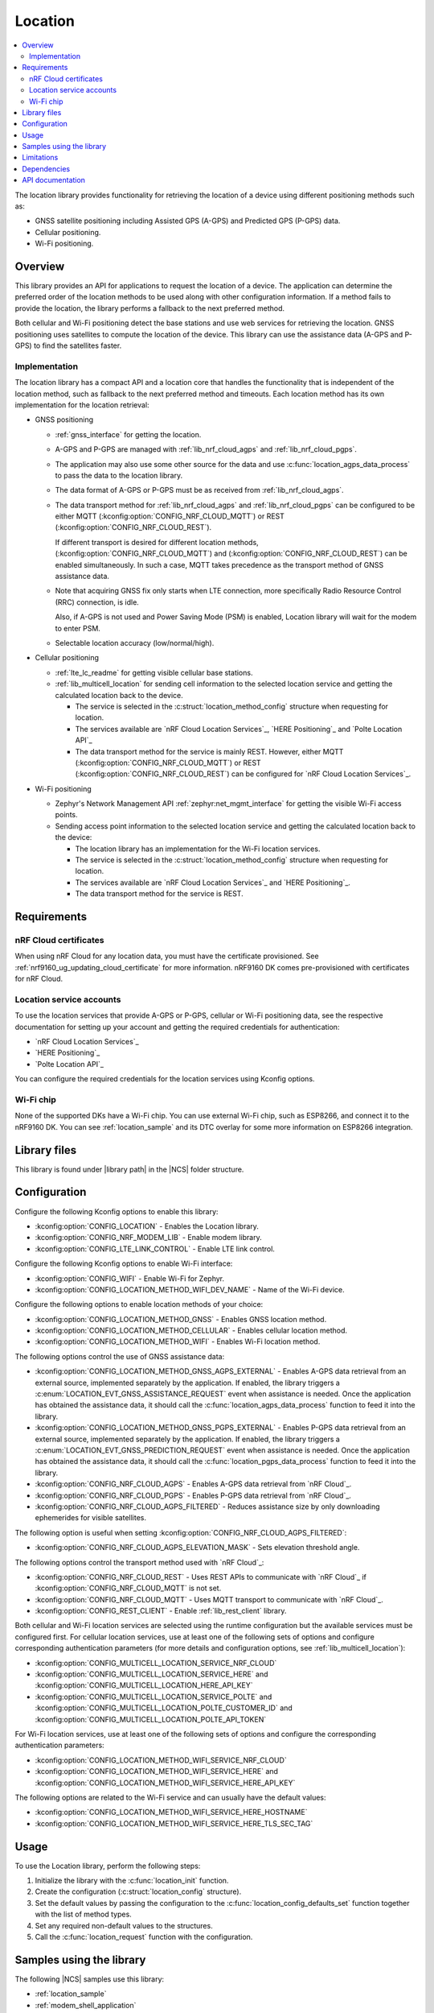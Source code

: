 .. _lib_location:

Location
########

.. contents::
   :local:
   :depth: 2

The location library provides functionality for retrieving the location of a device using different positioning methods such as:

* GNSS satellite positioning including Assisted GPS (A-GPS) and Predicted GPS (P-GPS) data.
* Cellular positioning.
* Wi-Fi positioning.

Overview
********

This library provides an API for applications to request the location of a device.
The application can determine the preferred order of the location methods to be used along with other configuration information.
If a method fails to provide the location, the library performs a fallback to the next preferred method.

Both cellular and Wi-Fi positioning detect the base stations and use web services for retrieving the location.
GNSS positioning uses satellites to compute the location of the device.
This library can use the assistance data (A-GPS and P-GPS) to find the satellites faster.

Implementation
==============

The location library has a compact API and a location core that handles the functionality that is independent of the location method, such as fallback to the next preferred method and timeouts.
Each location method has its own implementation for the location retrieval:

* GNSS positioning

  * :ref:`gnss_interface` for getting the location.
  * A-GPS and P-GPS are managed with :ref:`lib_nrf_cloud_agps` and :ref:`lib_nrf_cloud_pgps`.
  * The application may also use some other source for the data and use :c:func:`location_agps_data_process` to pass the data to the location library.
  * The data format of A-GPS or P-GPS must be as received from :ref:`lib_nrf_cloud_agps`.
  * The data transport method for :ref:`lib_nrf_cloud_agps` and :ref:`lib_nrf_cloud_pgps` can be configured to be either MQTT (:kconfig:option:`CONFIG_NRF_CLOUD_MQTT`) or REST (:kconfig:option:`CONFIG_NRF_CLOUD_REST`).

    If different transport is desired for different location methods, (:kconfig:option:`CONFIG_NRF_CLOUD_MQTT`) and (:kconfig:option:`CONFIG_NRF_CLOUD_REST`) can be enabled simultaneously. In such a case, MQTT takes
    precedence as the transport method of GNSS assistance data.
  * Note that acquiring GNSS fix only starts when LTE connection, more specifically Radio Resource Control (RRC) connection, is idle.

    Also, if A-GPS is not used and Power Saving Mode (PSM) is enabled, Location library will wait for the modem to enter PSM.
  * Selectable location accuracy (low/normal/high).

* Cellular positioning

  * :ref:`lte_lc_readme` for getting visible cellular base stations.
  * :ref:`lib_multicell_location` for sending cell information to the selected location service and getting the calculated location back to the device.

    * The service is selected in the :c:struct:`location_method_config` structure when requesting for location.
    * The services available are `nRF Cloud Location Services`_, `HERE Positioning`_ and `Polte Location API`_
    * The data transport method for the service is mainly REST. However, either MQTT (:kconfig:option:`CONFIG_NRF_CLOUD_MQTT`) or REST (:kconfig:option:`CONFIG_NRF_CLOUD_REST`) can be configured for `nRF Cloud Location Services`_.

* Wi-Fi positioning

  * Zephyr's Network Management API :ref:`zephyr:net_mgmt_interface` for getting the visible Wi-Fi access points.
  * Sending access point information to the selected location service and getting the calculated location back to the device:

    * The location library has an implementation for the Wi-Fi location services.
    * The service is selected in the :c:struct:`location_method_config` structure when requesting for location.
    * The services available are `nRF Cloud Location Services`_ and `HERE Positioning`_.
    * The data transport method for the service is REST.

Requirements
************

nRF Cloud certificates
======================

When using nRF Cloud for any location data, you must have the certificate provisioned.
See :ref:`nrf9160_ug_updating_cloud_certificate` for more information.
nRF9160 DK comes pre-provisioned with certificates for nRF Cloud.

Location service accounts
=========================

To use the location services that provide A-GPS or P-GPS, cellular or Wi-Fi positioning data, see the respective documentation for setting up your account and getting the required credentials for authentication:

* `nRF Cloud Location Services`_
* `HERE Positioning`_
* `Polte Location API`_

You can configure the required credentials for the location services using Kconfig options.

Wi-Fi chip
==========

None of the supported DKs have a Wi-Fi chip. You can use external Wi-Fi chip, such as ESP8266, and connect it to the nRF9160 DK.
You can see :ref:`location_sample` and its DTC overlay for some more information on ESP8266 integration.

Library files
*************

.. |library path| replace:: :file:`lib/location`

This library is found under |library path| in the |NCS| folder structure.

Configuration
*************

Configure the following Kconfig options to enable this library:

* :kconfig:option:`CONFIG_LOCATION` - Enables the Location library.
* :kconfig:option:`CONFIG_NRF_MODEM_LIB` - Enable modem library.
* :kconfig:option:`CONFIG_LTE_LINK_CONTROL` - Enable LTE link control.

Configure the following Kconfig options to enable Wi-Fi interface:

* :kconfig:option:`CONFIG_WIFI` - Enable Wi-Fi for Zephyr.
* :kconfig:option:`CONFIG_LOCATION_METHOD_WIFI_DEV_NAME` - Name of the Wi-Fi device.

Configure the following options to enable location methods of your choice:

* :kconfig:option:`CONFIG_LOCATION_METHOD_GNSS` - Enables GNSS location method.
* :kconfig:option:`CONFIG_LOCATION_METHOD_CELLULAR` - Enables cellular location method.
* :kconfig:option:`CONFIG_LOCATION_METHOD_WIFI` - Enables Wi-Fi location method.

The following options control the use of GNSS assistance data:

* :kconfig:option:`CONFIG_LOCATION_METHOD_GNSS_AGPS_EXTERNAL` - Enables A-GPS data retrieval from an external source, implemented separately by the application. If enabled, the library triggers a :c:enum:`LOCATION_EVT_GNSS_ASSISTANCE_REQUEST` event when assistance is needed. Once the application has obtained the assistance data, it should call the :c:func:`location_agps_data_process` function to feed it into the library.
* :kconfig:option:`CONFIG_LOCATION_METHOD_GNSS_PGPS_EXTERNAL` - Enables P-GPS data retrieval from an external source, implemented separately by the application. If enabled, the library triggers a :c:enum:`LOCATION_EVT_GNSS_PREDICTION_REQUEST` event when assistance is needed. Once the application has obtained the assistance data, it should call the :c:func:`location_pgps_data_process` function to feed it into the library.
* :kconfig:option:`CONFIG_NRF_CLOUD_AGPS` - Enables A-GPS data retrieval from `nRF Cloud`_.
* :kconfig:option:`CONFIG_NRF_CLOUD_PGPS` - Enables P-GPS data retrieval from `nRF Cloud`_.
* :kconfig:option:`CONFIG_NRF_CLOUD_AGPS_FILTERED` - Reduces assistance size by only downloading ephemerides for visible satellites.

The following option is useful when setting :kconfig:option:`CONFIG_NRF_CLOUD_AGPS_FILTERED`:

* :kconfig:option:`CONFIG_NRF_CLOUD_AGPS_ELEVATION_MASK` - Sets elevation threshold angle.

The following options control the transport method used with `nRF Cloud`_:

* :kconfig:option:`CONFIG_NRF_CLOUD_REST` - Uses REST APIs to communicate with `nRF Cloud`_ if :kconfig:option:`CONFIG_NRF_CLOUD_MQTT` is not set.
* :kconfig:option:`CONFIG_NRF_CLOUD_MQTT` - Uses MQTT transport to communicate with `nRF Cloud`_.
* :kconfig:option:`CONFIG_REST_CLIENT` - Enable :ref:`lib_rest_client` library.

Both cellular and Wi-Fi location services are selected using the runtime configuration but the available services must be configured first.
For cellular location services, use at least one of the following sets of options and configure corresponding authentication parameters (for more details and configuration options, see :ref:`lib_multicell_location`):

* :kconfig:option:`CONFIG_MULTICELL_LOCATION_SERVICE_NRF_CLOUD`
* :kconfig:option:`CONFIG_MULTICELL_LOCATION_SERVICE_HERE` and :kconfig:option:`CONFIG_MULTICELL_LOCATION_HERE_API_KEY`
* :kconfig:option:`CONFIG_MULTICELL_LOCATION_SERVICE_POLTE` and :kconfig:option:`CONFIG_MULTICELL_LOCATION_POLTE_CUSTOMER_ID` and :kconfig:option:`CONFIG_MULTICELL_LOCATION_POLTE_API_TOKEN`

For Wi-Fi location services, use at least one of the following sets of options and configure the corresponding authentication parameters:

* :kconfig:option:`CONFIG_LOCATION_METHOD_WIFI_SERVICE_NRF_CLOUD`
* :kconfig:option:`CONFIG_LOCATION_METHOD_WIFI_SERVICE_HERE` and :kconfig:option:`CONFIG_LOCATION_METHOD_WIFI_SERVICE_HERE_API_KEY`

The following options are related to the Wi-Fi service and can usually have the default values:

* :kconfig:option:`CONFIG_LOCATION_METHOD_WIFI_SERVICE_HERE_HOSTNAME`
* :kconfig:option:`CONFIG_LOCATION_METHOD_WIFI_SERVICE_HERE_TLS_SEC_TAG`

Usage
*****

To use the Location library, perform the following steps:

1. Initialize the library with the :c:func:`location_init` function.
#. Create the configuration (:c:struct:`location_config` structure).
#. Set the default values by passing the configuration to the :c:func:`location_config_defaults_set` function together with the list of method types.
#. Set any required non-default values to the structures.
#. Call the :c:func:`location_request` function with the configuration.

Samples using the library
*************************

The following |NCS| samples use this library:

* :ref:`location_sample`
* :ref:`modem_shell_application`

Limitations
***********

* The Location library can only have one application registered at a time. If there is already an application handler registered, another initialization will override the existing handler.
* Cellular neighbor information used for cellular positioning is more accurate on modem firmware (MFW) 1.3.0 compared to earlier MFW releases that do not have an API for scanning the neighboring cells.
  For MFW releases older than 1.3.0, only serving cell information is provided and it can be hours or days old, or even older, depending on the modem sleep states.

Dependencies
************

This library uses the following |NCS| libraries:

* :ref:`nrf_modem_lib_readme`
* :ref:`lte_lc_readme`
* :ref:`lib_multicell_location`
* :ref:`lib_rest_client`
* :ref:`lib_nrf_cloud`
* :ref:`lib_nrf_cloud_agps`
* :ref:`lib_nrf_cloud_pgps`
* :ref:`lib_nrf_cloud_rest`
* :ref:`lib_modem_jwt`

It uses the following `sdk-nrfxlib`_ library:

* :ref:`nrfxlib:gnss_interface`

It uses the following Zephyr libraries:

* :ref:`zephyr:net_mgmt_interface`
* :ref:`zephyr:net_if_interface`

API documentation
*****************

| Header file: :file:`include/modem/location.h`
| Source files: :file:`lib/location`

.. doxygengroup:: location
   :project: nrf
   :members:
